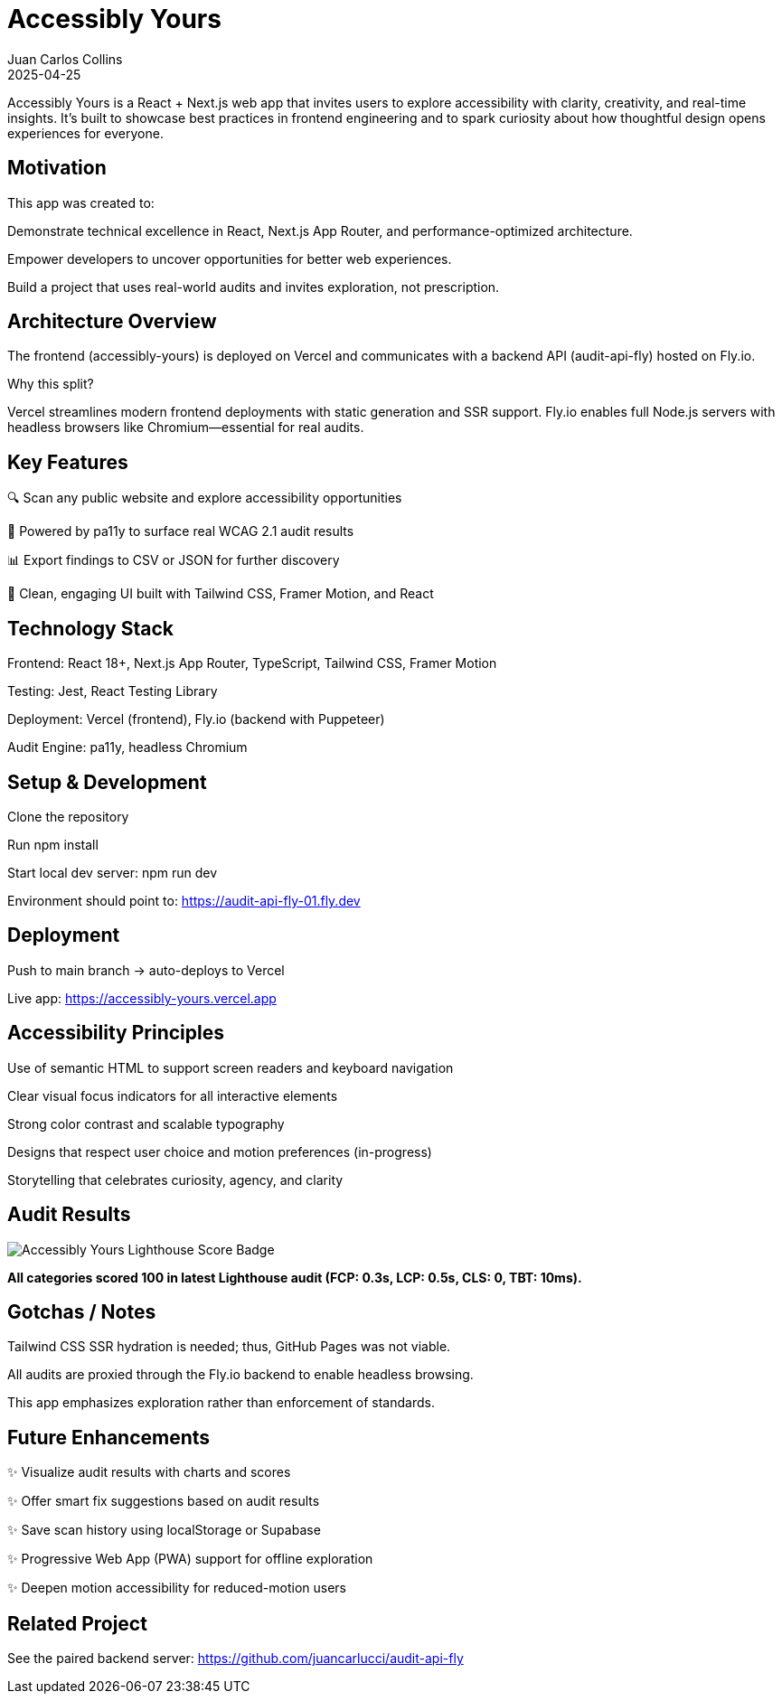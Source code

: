 = Accessibly Yours
:author: Juan Carlos Collins
:revdate: 2025-04-25
:toc: macro
:toclevels: 2

Accessibly Yours is a React + Next.js web app that invites users to explore accessibility with clarity, creativity, and real-time insights. It’s built to showcase best practices in frontend engineering and to spark curiosity about how thoughtful design opens experiences for everyone.

== Motivation

This app was created to:

Demonstrate technical excellence in React, Next.js App Router, and performance-optimized architecture.

Empower developers to uncover opportunities for better web experiences.

Build a project that uses real-world audits and invites exploration, not prescription.

== Architecture Overview

The frontend (accessibly-yours) is deployed on Vercel and communicates with a backend API (audit-api-fly) hosted on Fly.io.

Why this split?

Vercel streamlines modern frontend deployments with static generation and SSR support.
Fly.io enables full Node.js servers with headless browsers like Chromium—essential for real audits.

== Key Features

🔍 Scan any public website and explore accessibility opportunities

🧪 Powered by pa11y to surface real WCAG 2.1 audit results

📊 Export findings to CSV or JSON for further discovery

🧠 Clean, engaging UI built with Tailwind CSS, Framer Motion, and React

== Technology Stack

Frontend: React 18+, Next.js App Router, TypeScript, Tailwind CSS, Framer Motion

Testing: Jest, React Testing Library

Deployment: Vercel (frontend), Fly.io (backend with Puppeteer)

Audit Engine: pa11y, headless Chromium

== Setup & Development

Clone the repository

Run npm install

Start local dev server: npm run dev

Environment should point to: https://audit-api-fly-01.fly.dev

== Deployment

Push to main branch → auto-deploys to Vercel

Live app: https://accessibly-yours.vercel.app

== Accessibility Principles

Use of semantic HTML to support screen readers and keyboard navigation

Clear visual focus indicators for all interactive elements

Strong color contrast and scalable typography

Designs that respect user choice and motion preferences (in-progress)

Storytelling that celebrates curiosity, agency, and clarity

== Audit Results

image::https://img.shields.io/badge/Lighthouse-100%20Performance,%20Accessibility,%20Best%20Practices,%20SEO-brightgreen.svg?style=flat-square&logo=lighthouse&labelColor=202124[Accessibly Yours Lighthouse Score Badge]

*All categories scored 100 in latest Lighthouse audit (FCP: 0.3s, LCP: 0.5s, CLS: 0, TBT: 10ms).*


== Gotchas / Notes

Tailwind CSS SSR hydration is needed; thus, GitHub Pages was not viable.

All audits are proxied through the Fly.io backend to enable headless browsing.

This app emphasizes exploration rather than enforcement of standards.

== Future Enhancements

✨ Visualize audit results with charts and scores

✨ Offer smart fix suggestions based on audit results

✨ Save scan history using localStorage or Supabase

✨ Progressive Web App (PWA) support for offline exploration

✨ Deepen motion accessibility for reduced-motion users

== Related Project

See the paired backend server: https://github.com/juancarlucci/audit-api-fly